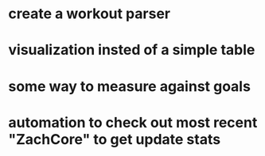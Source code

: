 * create a workout parser
* visualization insted of a simple table
* some way to measure against goals
* automation to check out most recent "ZachCore" to get update stats
